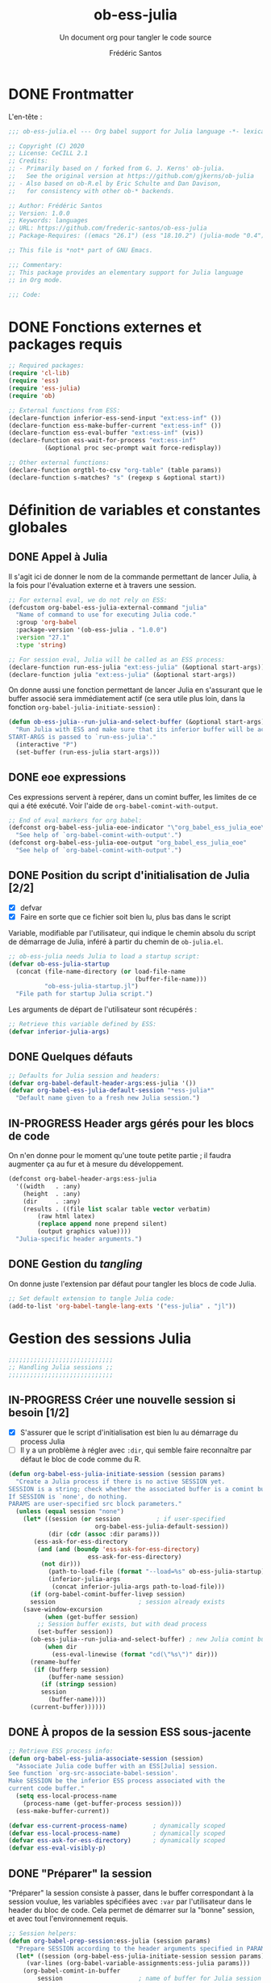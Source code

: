 #+TITLE: ob-ess-julia
#+SUBTITLE: Un document org pour tangler le code source
#+AUTHOR: Frédéric Santos
#+PROPERTY: header-args :tangle ob-ess-julia.el

* DONE Frontmatter
CLOSED: [2020-09-28 lun. 09:46]
L'en-tête :
#+begin_src emacs-lisp :results output
;;; ob-ess-julia.el --- Org babel support for Julia language -*- lexical-binding: t; -*-

;; Copyright (C) 2020
;; License: CeCILL 2.1
;; Credits:
;; - Primarily based on / forked from G. J. Kerns' ob-julia.
;;   See the original version at https://github.com/gjkerns/ob-julia
;; - Also based on ob-R.el by Eric Schulte and Dan Davison,
;;   for consistency with other ob-* backends.

;; Author: Frédéric Santos
;; Version: 1.0.0
;; Keywords: languages
;; URL: https://github.com/frederic-santos/ob-ess-julia
;; Package-Requires: ((emacs "26.1") (ess "18.10.2") (julia-mode "0.4"))

;; This file is *not* part of GNU Emacs.

;;; Commentary:
;; This package provides an elementary support for Julia language
;; in Org mode.

;;; Code:

#+end_src

* DONE Fonctions externes et packages requis
CLOSED: [2020-09-28 lun. 09:46]
#+begin_src emacs-lisp :results output
;; Required packages:
(require 'cl-lib)
(require 'ess)
(require 'ess-julia)
(require 'ob)

;; External functions from ESS:
(declare-function inferior-ess-send-input "ext:ess-inf" ())
(declare-function ess-make-buffer-current "ext:ess-inf" ())
(declare-function ess-eval-buffer "ext:ess-inf" (vis))
(declare-function ess-wait-for-process "ext:ess-inf"
		  (&optional proc sec-prompt wait force-redisplay))

;; Other external functions:
(declare-function orgtbl-to-csv "org-table" (table params))
(declare-function s-matches? "s" (regexp s &optional start))
#+end_src

* Définition de variables et constantes globales
** DONE Appel à Julia
CLOSED: [2020-09-28 lun. 09:55]
Il s'agit ici de donner le nom de la commande permettant de lancer
Julia, à la fois pour l'évaluation externe et à travers une session.

#+begin_src emacs-lisp :results output
;; For external eval, we do not rely on ESS:
(defcustom org-babel-ess-julia-external-command "julia"
  "Name of command to use for executing Julia code."
  :group 'org-babel
  :package-version '(ob-ess-julia . "1.0.0")
  :version "27.1"
  :type 'string)

;; For session eval, Julia will be called as an ESS process:
(declare-function run-ess-julia "ext:ess-julia" (&optional start-args))
(declare-function julia "ext:ess-julia" (&optional start-args))
#+end_src

On donne aussi une fonction permettant de lancer Julia en s'assurant
que le buffer associé sera immédiatement actif (ce sera utile plus
loin, dans la fonction ~org-babel-julia-initiate-session~) :
#+begin_src emacs-lisp :results output
(defun ob-ess-julia--run-julia-and-select-buffer (&optional start-args)
  "Run Julia with ESS and make sure that its inferior buffer will be active.
START-ARGS is passed to `run-ess-julia'."
  (interactive "P")
  (set-buffer (run-ess-julia start-args)))
#+end_src

** DONE eoe expressions
   CLOSED: [2020-10-07 mer. 15:28]
Ces expressions servent à repérer, dans un comint buffer, les limites
de ce qui a été exécuté.
Voir l'aide de ~org-babel-comint-with-output~.

#+begin_src emacs-lisp :results output
;; End of eval markers for org babel:
(defconst org-babel-ess-julia-eoe-indicator "\"org_babel_ess_julia_eoe\""
  "See help of `org-babel-comint-with-output'.")
(defconst org-babel-ess-julia-eoe-output "org_babel_ess_julia_eoe"
  "See help of `org-babel-comint-with-output'.")
#+end_src

** DONE Position du script d'initialisation de Julia [2/2]
   CLOSED: [2020-10-07 mer. 13:18]
   - [X] defvar
   - [X] Faire en sorte que ce fichier soit bien lu, plus bas dans le
     script

Variable, modifiable par l'utilisateur, qui indique le chemin absolu
du script de démarrage de Julia, inféré à partir du chemin de
~ob-julia.el~.

#+begin_src emacs-lisp :results output
;; ob-ess-julia needs Julia to load a startup script:
(defvar ob-ess-julia-startup
  (concat (file-name-directory (or load-file-name
                                   (buffer-file-name)))
          "ob-ess-julia-startup.jl")
  "File path for startup Julia script.")
#+end_src

Les arguments de départ de l'utilisateur sont récupérés :
#+begin_src emacs-lisp :results output
;; Retrieve this variable defined by ESS:
(defvar inferior-julia-args)
#+end_src

** DONE Quelques défauts
CLOSED: [2020-09-28 lun. 09:54]

#+begin_src emacs-lisp :results output
;; Defaults for Julia session and headers:
(defvar org-babel-default-header-args:ess-julia '())
(defvar org-babel-ess-julia-default-session "*ess-julia*"
  "Default name given to a fresh new Julia session.")
#+end_src

** IN-PROGRESS Header args gérés pour les blocs de code
On n'en donne pour le moment qu'une toute petite partie ; il faudra
augmenter ça au fur et à mesure du développement.

#+begin_src emacs-lisp :results output
(defconst org-babel-header-args:ess-julia
  '((width   . :any)
    (height  . :any)
    (dir     . :any)
    (results . ((file list scalar table vector verbatim)
		(raw html latex)
		(replace append none prepend silent)
		(output graphics value))))
  "Julia-specific header arguments.")
#+end_src

** DONE Gestion du /tangling/
CLOSED: [2020-09-28 lun. 09:55]
On donne juste l'extension par défaut pour tangler les blocs de code Julia.

#+begin_src emacs-lisp :results output
;; Set default extension to tangle Julia code:
(add-to-list 'org-babel-tangle-lang-exts '("ess-julia" . "jl"))
#+end_src

* Gestion des sessions Julia

#+begin_src emacs-lisp :results output
;;;;;;;;;;;;;;;;;;;;;;;;;;;;;
;; Handling Julia sessions ;;
;;;;;;;;;;;;;;;;;;;;;;;;;;;;;
#+end_src

** IN-PROGRESS Créer une nouvelle session si besoin [1/2]
 - [X] S'assurer que le script d'initialisation est bien lu au
   démarrage du process Julia
 - [ ] Il y a un problème à régler avec ~:dir~, qui semble faire
   reconnaître par défaut le bloc de code comme du R.
#+begin_src emacs-lisp :results output
(defun org-babel-ess-julia-initiate-session (session params)
  "Create a Julia process if there is no active SESSION yet.
SESSION is a string; check whether the associated buffer is a comint buffer.
If SESSION is `none', do nothing.
PARAMS are user-specified src block parameters."
  (unless (equal session "none")
    (let* ((session (or session          ; if user-specified
                        org-babel-ess-julia-default-session))
           (dir (cdr (assoc :dir params)))
	   (ess-ask-for-ess-directory
	    (and (and (boundp 'ess-ask-for-ess-directory)
                      ess-ask-for-ess-directory)
		 (not dir)))
           (path-to-load-file (format "--load=%s" ob-ess-julia-startup))
           (inferior-julia-args
            (concat inferior-julia-args path-to-load-file)))
      (if (org-babel-comint-buffer-livep session)
	  session                       ; session already exists
	(save-window-excursion
          (when (get-buffer session)
	    ;; Session buffer exists, but with dead process
	    (set-buffer session))
	  (ob-ess-julia--run-julia-and-select-buffer) ; new Julia comint buffer
          (when dir
            (ess-eval-linewise (format "cd(\"%s\")" dir)))
	  (rename-buffer
	   (if (bufferp session)
	       (buffer-name session)
	     (if (stringp session)
		 session
	       (buffer-name))))
	  (current-buffer))))))
#+end_src

** DONE À propos de la session ESS sous-jacente
CLOSED: [2020-09-28 lun. 10:41]
#+begin_src emacs-lisp :results output
;; Retrieve ESS process info:
(defun org-babel-ess-julia-associate-session (session)
  "Associate Julia code buffer with an ESS[Julia] session.
See function `org-src-associate-babel-session'.
Make SESSION be the inferior ESS process associated with the
current code buffer."
  (setq ess-local-process-name
	(process-name (get-buffer-process session)))
  (ess-make-buffer-current))

(defvar ess-current-process-name)       ; dynamically scoped
(defvar ess-local-process-name)         ; dynamically scoped
(defvar ess-ask-for-ess-directory)      ; dynamically scoped
(defvar ess-eval-visibly-p)
#+end_src

** DONE "Préparer" la session
   CLOSED: [2020-10-07 mer. 14:36]
"Préparer" la session consiste à passer, dans le buffer correspondant
à la session voulue, les variables spécifiées avec ~:var~ par
l'utilisateur dans le header du bloc de code. Cela permet de démarrer
sur la "bonne" session, et avec tout l'environnement requis.

#+begin_src emacs-lisp :results output
;; Session helpers:
(defun org-babel-prep-session:ess-julia (session params)
  "Prepare SESSION according to the header arguments specified in PARAMS."
  (let* ((session (org-babel-ess-julia-initiate-session session params))
	 (var-lines (org-babel-variable-assignments:ess-julia params)))
    (org-babel-comint-in-buffer
        session                     ; name of buffer for Julia session
      (mapc (lambda (var)
              (end-of-line 1) (insert var) (comint-send-input nil t)
              (org-babel-comint-wait-for-output session))
            var-lines))
    session))
#+end_src

** IN-PROGRESS Récupérer les variables spécifiées avec ~:var~
   :LOGBOOK:
- Note taken on [2020-10-07 mer. 14:55] \\
  Le code est sans doute fini mais il faudrait le comprendre pas à pas
   :END:

Il s'agit de parser le header du bloc de code pour :
- y récupérer ce qu'il y a dans ~:var~ ;
- créer une expression Julia pour assigner chaque variable présente
  dans ~:var~ ;
- ...

#+begin_src emacs-lisp :results output
(defun org-babel-variable-assignments:ess-julia (params)
  "Parse block PARAMS to return a list of Julia statements assigning the variables in `:var'."
  (let ((vars (org-babel--get-vars params)))
    ;; Create Julia statements to assign each variable specified with `:var':
    (mapcar
     (lambda (pair)
       (org-babel-ess-julia-assign-elisp
	(car pair) (cdr pair)
	(equal "yes" (cdr (assoc :colnames params)))
	(equal "yes" (cdr (assoc :rownames params)))))
     (mapcar
      (lambda (i)
	(cons (car (nth i vars))
	      (org-babel-reassemble-table
	       (cdr (nth i vars))
	       (cdr (nth i (cdr (assoc :colname-names params))))
	       (cdr (nth i (cdr (assoc :rowname-names params)))))))
      (number-sequence 0 (1- (length vars)))))))
#+end_src

** DONE Permettre de retrouver la session associée à un buffer OrgSrc
CLOSED: [2020-09-28 lun. 10:52]
Cette fonction s'inspire de ~ob-R.el~. Elle permet que l'utilisateur
puisse faire son ~C-c C-'~ dans un bloc de code Julia, et se retrouve
dans un buffer d'édition qui reconnaît correctement la session
sous-jacente. Le nom de la session doit être préfixé et suffixé par
des étoiles pour que cela fonctionne.
Voir aussi ici : https://emacs.stackexchange.com/questions/33807/org-src-mode-send-commands-to-repl-in-named-python-session-not-python

#+begin_src emacs-lisp :results output
(defun org-babel-edit-prep:ess-julia (info)
  "Function to edit Julia code in OrgSrc mode.
I.e., for use with, and is called by, `org-edit-src-code'.
INFO is a list as returned by `org-babel-get-src-block-info'."
  (let ((session (cdr (assq :session (nth 2 info)))))
    (when (and session
	       (string-prefix-p "*" session)
	       (string-suffix-p "*" session))
      (org-babel-ess-julia-initiate-session session nil))))
#+end_src

* Exécuter un bloc de code Julia

#+begin_src emacs-lisp :results output
;;;;;;;;;;;;;;;;;;;;;;;;;;;;;;;;;;;
;; Executing Julia source blocks ;;
;;;;;;;;;;;;;;;;;;;;;;;;;;;;;;;;;;;
#+end_src

** DONE Redirection générique : ~org-babel-ess-julia-evaluate~
CLOSED: [2020-09-28 lun. 10:22]
C'est la fonction générale qui redirige l'évaluation du bloc de code
vers l'une des fonctions plus spécifiques, selon que le bloc de code
est destiné à être exécuté dans une session précise, ou dans un
process externe.

#+begin_src emacs-lisp :results output
(defun org-babel-ess-julia-evaluate
  (session body result-type result-params column-names-p row-names-p)
  "Evaluate Julia code in BODY.
This can be done either within an existing SESSION, or with an external process.
This function only makes the convenient redirection towards the targeted
helper function, depending on this parameter."
  (if session
      (org-babel-ess-julia-evaluate-session
       session body result-type result-params column-names-p row-names-p)
    (org-babel-ess-julia-evaluate-external-process
     body result-type result-params column-names-p row-names-p)))
#+end_src

** IN-PROGRESS Mettre en forme le contenu d'un bloc de code
:LOGBOOK:
- Note taken on [2020-09-29 mar. 07:31] \\
  Il faut revenir sur =org-babel-variable-assignments:ess-julia params)=
:END:
L'idée générale : en plus du bloc de code Julia lui-même, l'exécution
des instructions peut nécessiter d'autres bouts de code externes, tels
que :
- un [[https://orgmode.org/manual/Environment-of-a-Code-Block.html#Environment-of-a-Code-Block][prologue]] exécuté avant le bloc de code lui-même ;
- assigner certaines nouvelles variables avec ~:var~.
- si besoin, l'instruction Julia =savefig()= permettant d'exporter un
  graphique ;
- si besoin, l'instruction Julia =plot!(size = (...))= qui permet de
  déterminer la taille en pixels du graphique ;
- un [[https://orgmode.org/manual/Environment-of-a-Code-Block.html#Environment-of-a-Code-Block][épilogue]] exécuté à la fin du bloc de code ;

En bref, les instructions à exécuter sont la concaténation du bloc de
code lui-même avec ces trois autres potentiels éléments.

#+begin_src emacs-lisp :results output
(defun org-babel-expand-body:ess-julia (body params &optional graphics-file)
  "Expand BODY according to PARAMS, return the expanded body.
I.e., add :prologue and :epilogue to BODY if required, as well as new Julia
variables declared from :var.  The 'expanded body' is actually the union set
of BODY and of all those instructions.
GRAPHICS-FILE is a boolean."
  (let ((width (or (cdr (assq :width params))
                   600))
        (height (or (cdr (assq :height params))
                    400)))
    (mapconcat #'identity
	       (append
	        (when (cdr (assq :prologue params))
		  (list (cdr (assq :prologue params))))
	        (org-babel-variable-assignments:ess-julia params)
	        (list body)
                (when graphics-file
                  (list (format "plot!(size = (%s, %s))" width height)
                        (format "savefig(\"%s\")" graphics-file)))
	        (when (cdr (assq :epilogue params))
		  (list (cdr (assq :epilogue params)))))
	       "\n")))
#+end_src

** IN-PROGRESS Écrire un résultat dans un fichier temporaire [2/3]
   - [X] Gestion basique
   - [X] Ajouter de quoi gérer les tables (cf ~ob-R. el~)
   - [ ] Ajouter une gestion des erreurs (cf. commentaire de
     G. J. Kerns dans son ~ob-julia.el~)

Il s'agit d'un template qui permet l'évaluation hors session d'un bloc
de code. Le bloc est passé à Julia, et le résultat est écrit dans un
fichier temporaire, qui se situera par défaut dans ~/tmp/babel-....~.

On effectue cette astuce de try/catch car on ne peut (visiblement...)
pas écrire tous les types d'objets avec les mêmes fonctions. CSV.write
marche pour les DataFrames, writedlm marche pour tout le reste. On
teste donc les deux successivement. Si une réussit et l'autre échoue,
il n'y a pas d'erreur produite.

Voir ici : https://scls.gitbooks.io/ljthw/content/_chapters/11-ex8.html

#+begin_src emacs-lisp :results output
(defconst org-babel-ess-julia-write-object-command
  "ob_ess_julia_write(%s, \"%s\", %s);"
  "A Julia function to evaluate code blocks and write the result to a file.
Has three %s escapes to be filled in:
1. The code to be run (must be an expression, not a statement)
2. The name of the file to write to
3. Column names, \"true\" or\"false\" (used for DataFrames only)")
#+end_src

** IN-PROGRESS Évaluer un bloc de façon externe (session none) [4/6]
   - [X] Gérer le type ~output~
   - [X] Gérer le type ~value~
   - [X] Gérer les graphiques
   - [X] Gérer le colnames des tables
   - [ ] Gérer le rownames des tables (y en a-t-il besoin ?)
   - [ ] *Important* : à la fin, effacer le fichier temporaire

Ici, il n'y a rien de spécial à faire si on veut simplement une
~output~. En revanche, si on veut une ~value~ :
- on lance Julia (en lisant le fichier d'initialisation pour charger
  les packages) sur le body (expanded plus en amont), et on écrit le
  résultat de l'évaluation dans un fichier temporaire ;
- on récupère ce fichier pour en faire une ~value~ correcte, à l'aide
  d'une fonction helper.

#+begin_src emacs-lisp :results output
(defun org-babel-ess-julia-evaluate-external-process
    (body result-type result-params column-names-p row-names-p)
  "Evaluate BODY in an external Julia process.
If RESULT-TYPE equals `output' then return standard output as a
string.  If RESULT-TYPE equals `value' then return the value of the
last statement in BODY, as elisp.
RESULT-PARAMS is an alist of user-specified parameters.
COLUMN-NAMES-P and ROW-NAMES-P are either \"true\" of \"false\"."
  (if (equal result-type 'output)
      (org-babel-eval org-babel-ess-julia-external-command body)
    ;; else: result-type != "output"
    (when (equal result-type 'value)
      (let ((tmp-file (org-babel-temp-file "ess-julia-")))
        (org-babel-eval
         (concat org-babel-ess-julia-external-command
                 " "
                 (format "--load=%s" ob-ess-julia-startup))
         (format org-babel-ess-julia-write-object-command
                 (format "begin\n%s\nend" body)
                 (org-babel-process-file-name tmp-file 'noquote)
                 column-names-p))
        (org-babel-ess-julia-process-value-result
	 (org-babel-result-cond result-params
	   (with-temp-buffer
	     (insert-file-contents tmp-file)
	     (buffer-string))
	   (org-babel-import-elisp-from-file tmp-file "\t"))
	 column-names-p)))))
#+end_src

** IN-PROGRESS Évaluer à l'intérieur d'une session [6/7]
   - [X] Gérer le type ~output~. Le code (extrait de ~ob-R~ est assez
     compliqué ici. Il s'agit en fait, séquentiellement, de passer le
     contenu du bloc de code (suivi de l'eoe-indicator qui en indique
     la fin) dans l'inferior buffer de la session en cours, puis d'en
     retirer tous les prompts et autres machins qui traînent, puis
     d'en retirer toutes les lignes vides. On retourne finalement ça.
   - [X] Gérer les graphiques. C'est inclus dans le type précédent.
   - [X] Gérer le type ~value~. Ici, il s'agit de copier le bloc de
     code dans un buffer temporaire, puis d'envoyer le contenu de ce
     bloc vers le processus ESS actif, d'en faire écrire les résultats
     dans un fichier, puis de lire ces résultats comme dans le cas
     d'une évaluation externe.
   - [X] Gérer les tables
   - [X] Bug qui fait que certains blocs avec ~value~ doivent être
     évalués deux fois pour retourner un résultat
   - [X] Pour ~:results value~, ce n'est pas compatible avec polymode,
     alors que polymode marche bien avec ~:results output~... chercher
     pourquoi. De manière générale, la gestion du code pour ~value~
     est assez inélégante... La compatibilité avec polymode ne serait
     *pas* de faire :
#+begin_src emacs-lisp :results output :tangle no
(setq org-src-lang-modes
      (append org-src-lang-modes '(("ess-julia" . ess-julia))))
#+end_src
     car cela produit un bug à l'évaluation.
   - [ ] Amélioration de la clarté du code

#+begin_src emacs-lisp :results output
(defun org-babel-ess-julia-evaluate-session
    (session body result-type result-params column-names-p row-names-p)
  "Evaluate BODY in a given Julia SESSION.
If RESULT-TYPE equals `output' then return standard output as a
string.  If RESULT-TYPE equals `value' then return the value of the
last statement in BODY, as elisp."
  (cl-case result-type
    (value
     (let ((tmp-file (org-babel-temp-file "ess-julia-"))
           (tmp-file2 (org-babel-temp-file "ess-julia-")))
       (org-babel-comint-eval-invisibly-and-wait-for-file
	session tmp-file2
        (org-babel-chomp
         (format "@pipe begin\n%s\nend |> ob_ess_julia_write(_, \"%s\", %s)\nwritedlm(\"%s\", [1 2 3 4])"
                 body
                 (org-babel-process-file-name tmp-file 'noquote)
                 column-names-p
                 (org-babel-process-file-name tmp-file2 'noquote))))
       (org-babel-ess-julia-process-value-result
	(org-babel-result-cond result-params
	  (with-temp-buffer
	    (insert-file-contents tmp-file)
	    (org-babel-chomp (buffer-string) "\n"))
	  (org-babel-import-elisp-from-file tmp-file "\t"))
	column-names-p)))
    (output
     (mapconcat
      #'org-babel-chomp
      (butlast
       (delq nil
             (mapcar
              (lambda (line) (when (> (length line) 0) line))
              (org-babel-comint-with-output
                  (session org-babel-ess-julia-eoe-indicator)
                (ob-ess-julia--execute-line-by-line
                 body
                 org-babel-ess-julia-eoe-indicator)))))
      "\n"))))
#+end_src

** DONE La fonction principale : ~org-babel-execute:ess-julia~ [8/8]
   CLOSED: [2020-10-07 mer. 14:18]
C'est la fonction principale, i.e. ce qui se passe lors d'un ~C-c C-c~
sur un bloc Julia. Cette fonction doit essentiellement faire ceci :

- [X] Regarder s'il existe déjà une session Julia dans laquelle exécuter
  ce bloc de code. Le cas échéant, créer une nouvelle session, ou
  alors exécuter le bloc dans la session désirée déjà existante.
- [X] Passer le ~body~ à la moulinette de ~org-babel-expand-body:ess-julia~.
- [X] Récupérer le type et les paramètres des résultats du bloc de code.
- [X] Si c'est une figure : dans quel fichier l'écrire ?
- [X] Si c'est une figure : écrire effectivement les résultats dans
  le fichier adéquat
- [X] Si c'est une table : faut-il afficher lignes et colonnes ?
- [X] Si c'est un graphique : aucune sortie textuelle ne doit être
  affichée
- [X] Rassembler les arguments pour produire les résultats et
  rediriger vers la fonction adéquate, ~org-babel-ess-julia-evaluate~.

#+begin_src emacs-lisp :results output
(defun org-babel-execute:ess-julia (body params)
  "Execute a block of Julia code.
The BODY is first refactored with `org-babel-expand-body:ess-julia',
according to user-specified PARAMS.
This function is called by `org-babel-execute-src-block'."
  (let* ((session-name (cdr (assq :session params)))
         (session (org-babel-ess-julia-initiate-session session-name params))
         (graphics-file (org-babel-ess-julia-graphical-output-file params))
         (column-names-p (unless graphics-file (cdr (assq :colnames params))))
	 (row-names-p (unless graphics-file (cdr (assq :rownames params))))
         (expanded-body (org-babel-expand-body:ess-julia body params graphics-file))
         (result-params (cdr (assq :result-params params)))
	 (result-type (cdr (assq :result-type params)))
         (result (org-babel-ess-julia-evaluate
                  session expanded-body result-type result-params
                  (if column-names-p "true" "false")
                  ;; TODO: handle correctly the following last args for rownames
                  nil)))
    ;; Return "textual" results, unless they have been written
    ;; in a graphical output file:
    (unless graphics-file
      result)))
#+end_src

* Helpers
#+begin_src emacs-lisp :results output
;;;;;;;;;;;;;;;;;;;;;
;; Various helpers ;;
;;;;;;;;;;;;;;;;;;;;;
#+end_src

** DONE Reformater du code Julia pour éviter un bug avec ESS
   CLOSED: [2020-10-09 ven. 10:32]

#+begin_src emacs-lisp :results output
;; Dirty helpers for what seems to be a bug with iESS[Julia] buffers.
;; See https://github.com/emacs-ess/ESS/issues/1053

(defun ob-ess-julia--split-into-julia-commands (body eoe-indicator)
  "Split BODY into a list of valid Julia commands.
Complete commands are elements of the list; incomplete commands (i.e., commands
that are written on several lines) are `concat'enated, and then passed as one
single element of the list.
Adds string EOE-INDICATOR at the end of all instructions.
This workaround avoids what seems to be a bug with iESS[julia] buffers."
  (let* ((lines (split-string body
                              "\n" t))
         (cleaned-lines (mapcar #'org-babel-chomp lines))
         (last-end-char nil)
         (commands nil))
    (while cleaned-lines
      (if (or (not last-end-char)
              ;; matches an incomplete Julia command:
              (not (s-matches? "[(;,]" last-end-char)))
          (progn
            (setq last-end-char (substring (car cleaned-lines) -1))
            (setq commands (cons (pop cleaned-lines) commands)))
        (setq last-end-char (substring (car cleaned-lines) -1))
        (setcar commands (concat (car commands)
                                 " "
                                 (pop cleaned-lines)))))
    (reverse (cons eoe-indicator commands))))

(defun ob-ess-julia--execute-line-by-line (body eoe-indicator)
  "Execute cleaned BODY into a Julia session.
I.e., clean all Julia instructions, and send them one by one into the
active iESS[julia] process.
Instructions will end by string EOE-INDICATOR on Julia buffer."
  (let ((lines (ob-ess-julia--split-into-julia-commands body eoe-indicator))
        (jul-proc (get-process (process-name (get-buffer-process (current-buffer))))))
    (mapc
     (lambda (line)
       (insert line)
       (inferior-ess-send-input)
       (ess-wait-for-process jul-proc nil 0.2)
       (goto-char (point-max)))
     lines)))
#+end_src

** DONE Gérer le header des tables retournées avec ~value~
   CLOSED: [2020-10-06 mar. 18:06]

Cette fonction ne fait sens que dans le cas où on retourne une table :
dans ce cas, elle sépare simplement la ligne de titre. Sinon, elle est
simplement la fonction identité.

*Attention* : dans la fonction ~org-babel-execute:julia~ (la toute
première à être déclenchée par un ~C-c C-c~), l'argument
~column-names-p~ est transformé en "true" ou "false", pour qu'il soit
compréhensible par Julia. Ce n'est donc plus un booléen lisp, mais une
chaîne de caractères.

#+begin_src emacs-lisp :results output
(defun org-babel-ess-julia-process-value-result (result column-names-p)
  "Julia-specific processing for `:results value' output type.
RESULT should have been computed upstream (and is typiclly retrieved
from a temp file).
Insert hline if column names in output have been requested
with COLUMN-NAMES-P.  Otherwise RESULT is unchanged."
  (if (equal column-names-p "true")
      (cons (car result) (cons 'hline (cdr result)))
    result))
#+end_src

** DONE Gestion des graphiques
   CLOSED: [2020-10-07 mer. 15:13]
Si l'utilisateur veut un graphique, il doit l'indiquer avec ~:results
graphics~, ainsi que qqch du genre ~:file filename.png~. La fonction
ci-dessous regarde si l'utilisateur a bien inscrit ça en en-tête de
son bloc de code.
- Si c'est le cas, le nom du fichier est extrait de cette en-tête.
- Sinon, elle retourne simplement ~nil~.
La dernière ligne aurait tout aussi bien pu être :
=(cdr (assq :file params))))=
mais on passe plutôt par la fonction ~org-babel-graphical-output-file~
qui fait essentiellement la même chose, avec une gestion explicite des
erreurs en plus.

Pour rappel, ~params~ est une ~alist~ comportant de nombreux éléments
spécifiés par l'utilisateur.

#+begin_src emacs-lisp :results output
(defun org-babel-ess-julia-graphical-output-file (params)
  "Return the name of the file to which Julia should write graphical output.
This name is extracted from user-specified PARAMS of a code block."
  (and (member "graphics" (cdr (assq :result-params params)))
       (org-babel-graphical-output-file params)))
#+end_src

** DONE "Charger" du code dans une session
   CLOSED: [2020-10-07 mer. 14:41]
Cela consiste à se placer dans le bon buffer de la session, puis à y
copier un certain ~body~ tout à la fin.

#+begin_src emacs-lisp :results output
(defun org-babel-load-session:ess-julia (session body params)
  "Load BODY into a given Julia SESSION."
  (save-window-excursion
    (let ((buffer (org-babel-prep-session:ess-julia session params)))
      (with-current-buffer buffer
        (goto-char (process-mark (get-buffer-process (current-buffer))))
        (insert (org-babel-chomp body)))
      buffer)))
#+end_src

** IN-PROGRESS Produire des expressions Julia pour assigner des variables [1/2]
*** DONE Helper pour quoter des champs de feuilles CSV
    CLOSED: [2020-10-22 jeu. 08:50]
#+begin_src emacs-lisp :results output
(defun org-babel-ess-julia-quote-csv-field (s)
  "Quote field S, if S is a string."
  (if (stringp s)
      (concat "\""
              (mapconcat #'identity
                         (split-string s "\"")
                         "\"\"")
              "\"")
    (format "%S" s)))
#+end_src

*** IN-PROGRESS Produire les expressions Julia
Dans cette fonction :
- si VALUE est une valeur atomique (e.g., 2), alors on produit
  simplement une expression du type =name = value=;
- sinon, VALUE a une structure de liste, donc interprétable comme une
  structure de table org. On va donc écrire la variable lisp VALUE
  dans un fichier csv avec =orgtbl-to-csv=, puis importer ce csv avec
  Julia. Attention, il faut gérer au passage la présence de headers.

#+begin_src emacs-lisp :results output
(defun org-babel-ess-julia-assign-elisp (name value colnames-p rownames-p)
  "Construct Julia code assigning the elisp VALUE to a Julia variable named NAME."
  (if (listp value)
      (let ((transition-file (org-babel-temp-file "julia-import-")))
        ;; ensure VALUE has an orgtbl structure (depth of at least 2):
        (unless (listp (car value)) (setq value (list value)))
        (with-temp-file transition-file
          (insert
	   (orgtbl-to-csv value '(:fmt org-babel-ess-julia-quote-csv-field))
	   "\n"))
	(let ((file (org-babel-process-file-name transition-file 'noquote))
	      (header (if (or (eq (nth 1 value) 'hline)
                              (equal colnames-p "true"))
			  "1"
                        "false")))
	  (format "%s = CSV.read(\"%s\", header=%s, delim=\",\");"
                  name file header)))
    ;; else, value is not a list: just produce something like "name = value":
    (format "%s = %s;" name (org-babel-ess-julia-quote-csv-field value))))
#+end_src

* DONE Fin du code
CLOSED: [2020-09-29 mar. 09:21]
#+begin_src emacs-lisp :results output
(provide 'ob-ess-julia)
;;; ob-ess-julia.el ends here
#+end_src
